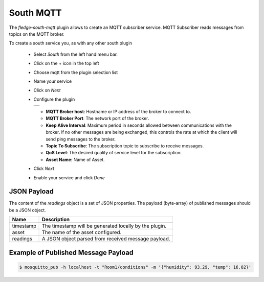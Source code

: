 .. Images
.. |mqtt-sub| image:: images/mqtt-sub.png


South MQTT
==========

The *fledge-south-mqtt* plugin allows to create an MQTT subscriber service. MQTT Subscriber reads messages from topics on the MQTT broker.

To create a south service you, as with any other south plugin

  - Select *South* from the left hand menu bar.

  - Click on the + icon in the top left

  - Choose mqtt from the plugin selection list

  - Name your service

  - Click on *Next*

  - Configure the plugin

    +------------+
    | |mqtt-sub| |
    +------------+

    - **MQTT Broker host**: Hostname or IP address of the broker to connect to.

    - **MQTT Broker Port**: The network port of the broker.

    - **Keep Alive Interval**: Maximum period in seconds allowed between communications with the broker. If no other messages are being exchanged, this controls the rate at which the client will send ping messages to the broker.

    - **Topic To Subscribe**: The subscription topic to subscribe to receive messages.

    - **QoS Level**: The desired quality of service level for the subscription.

    - **Asset Name**: Name of Asset.

  - Click *Next*

  - Enable your service and click *Done*


JSON Payload
------------

The content of the *readings* object is a set of JSON properties. The payload (byte-array) of published messages should be a JSON object. 

+-----------+----------------------------------------------------------------+
| Name      | Description                                                    |
+===========+================================================================+
| timestamp | The timestamp will be generated locally by the plugin.         |
+-----------+----------------------------------------------------------------+
| asset     | The name of the asset configured.                              |
+-----------+----------------------------------------------------------------+
| readings  | A JSON object parsed from received message payload.            |
+-----------+----------------------------------------------------------------+


Example of Published Message Payload
------------------------------------

.. code-block:: console

    $ mosquitto_pub -h localhost -t "Room1/conditions" -m '{"humidity": 93.29, "temp": 16.82}'

